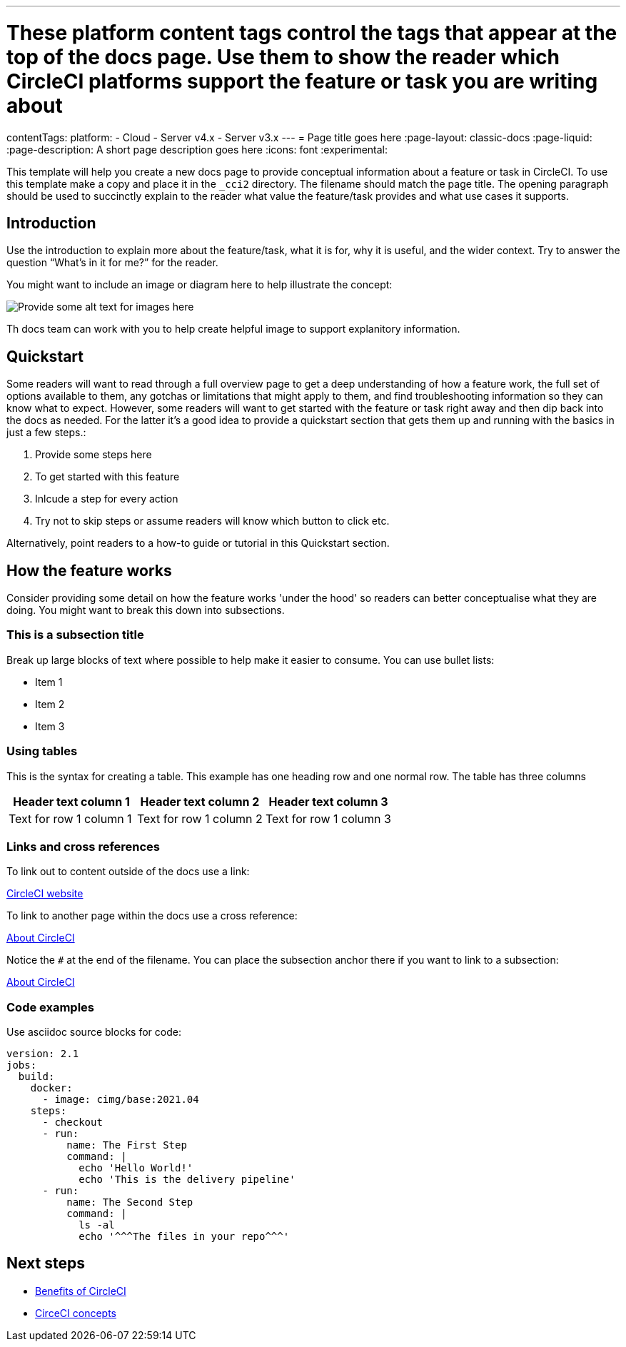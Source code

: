 ---
# These platform content tags control the tags that appear at the top of the docs page. Use them to show the reader which CircleCI platforms support the feature or task you are writing about
contentTags:
  platform:
  - Cloud
  - Server v4.x
  - Server v3.x
---
= Page title goes here
:page-layout: classic-docs
:page-liquid:
:page-description: A short page description goes here
:icons: font
:experimental:

////
Some notes on attributes

:page-liquid: - ensures that all liquid tags are processed before rendering the content more info here: https://github.com/asciidoctor/jekyll-asciidoc/blob/89b8f55f5312e4a0f1bca496bd9217d53d5b21dd/docs/modules/ROOT/pages/liquid.adoc

:icons: font - enables the use of font awesome icons https://docs.asciidoctor.org/asciidoc/latest/macros/icons-font/

:experimental: allows us access to asciidoc macros, more info here: https://docs.asciidoctor.org/asciidoc/latest/macros/ui-macros/

////

This template will help you create a new docs page to provide conceptual information about a feature or task in CircleCI. To use this template make a copy and place it in the `_cci2` directory. The filename should match the page title. The opening paragraph should be used to succinctly explain to the reader what value the feature/task provides and what use cases it supports.

[#introduction]
== Introduction

Use the introduction to explain more about the feature/task, what it is for, why it is useful, and the wider context. Try to answer the question “What’s in it for me?” for the reader.

You might want to include an image or diagram here to help illustrate the concept:

image::{{site.baseurl}}/assets/img/docs/arch.png[Provide some alt text for images here]

Th docs team can work with you to help create helpful image to support explanitory information.

[#quickstart]
== Quickstart

Some readers will want to read through a full overview page to get a deep understanding of how a feature work, the full set of options available to them, any gotchas or limitations that might apply to them, and find troubleshooting information so they can know what to expect. However, some readers will want to get started with the feature or task right away and then dip back into the docs as needed. For the latter it's a good idea to provide a quickstart section that gets them up and running with the basics in just a few steps.:

// The following will render as a numbered list

. Provide some steps here
. To get started with this feature
. Inlcude a step for every action
. Try not to skip steps or assume readers will know which button to click etc.

Alternatively, point readers to a how-to guide or tutorial in this Quickstart section.

[#how-the-feature-works]
== How the feature works

Consider providing some detail on how the feature works 'under the hood' so readers can better conceptualise what they are doing. You might want to break this down into subsections.

[#this-is-a-subsection-title]
=== This is a subsection title

Break up large blocks of text where possible to help make it easier to consume. You can use bullet lists:

* Item 1
* Item 2
* Item 3

[#using-tables]
=== Using tables

This is the syntax for creating a table. This example has one heading row and one normal row. The table has three columns

[.table.table-striped]
[cols=3*, options="header", stripes=even]
|===
|Header text column 1
|Header text column 2
|Header text column 3

|Text for row 1 column 1
|Text for row 1 column 2
|Text for row 1 column 3
|===

[#links-and-cross-references]
=== Links and cross references

To link out to content outside of the docs use a link:

link:https://circleci.com/[CircleCI website]

To link to another page within the docs use a cross reference:

xref:about-circleci#[About CircleCI]

Notice the `#` at the end of the filename. You can place the subsection anchor there if you want to link to a subsection:

xref:about-circleci#learn-more[About CircleCI]

[#code-examples]
=== Code examples

Use asciidoc source blocks for code:

[source,yaml]
----
version: 2.1
jobs:
  build:
    docker:
      - image: cimg/base:2021.04
    steps:
      - checkout
      - run:
          name: The First Step
          command: |
            echo 'Hello World!'
            echo 'This is the delivery pipeline'
      - run:
          name: The Second Step
          command: |
            ls -al
            echo '^^^The files in your repo^^^'
----

[#next-steps]
== Next steps

// Here you can inlude links to other pages in docs or the blog etc. where the reader should head next.
* xref:benefits-of-circleci#[Benefits of CircleCI]
* xref:concepts#[CirceCI concepts]
